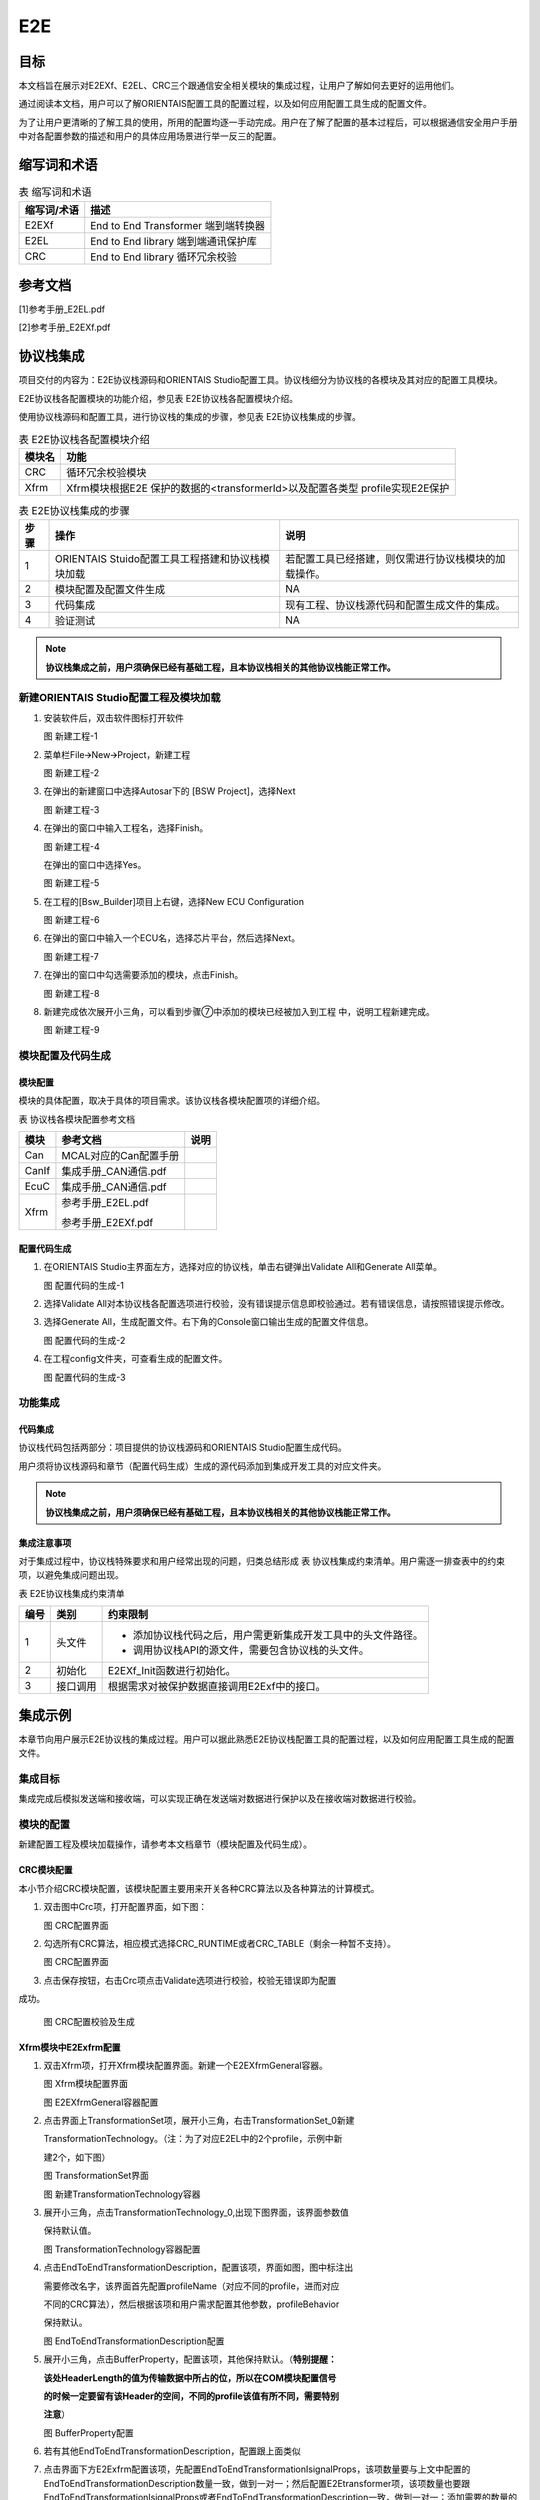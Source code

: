 ==============
E2E
==============

目标
=====

本文档旨在展示对E2EXf、E2EL、CRC三个跟通信安全相关模块的集成过程，让用户了解如何去更好的运用他们。

通过阅读本文档，用户可以了解ORIENTAIS配置工具的配置过程，以及如何应用配置工具生成的配置文件。

为了让用户更清晰的了解工具的使用，所用的配置均逐一手动完成。用户在了解了配置的基本过程后，可以根据通信安全用户手册中对各配置参数的描述和用户的具体应用场景进行举一反三的配置。

缩写词和术语
==============

.. table:: 表 缩写词和术语

   +-----------------+------------------------------------------------------+
   | **缩写词/术语** | **描述**                                             |
   +-----------------+------------------------------------------------------+
   | E2EXf           | End to End Transformer 端到端转换器                  |
   +-----------------+------------------------------------------------------+
   | E2EL            | End to End library 端到端通讯保护库                  |
   +-----------------+------------------------------------------------------+
   | CRC             | End to End library 循环冗余校验                      |
   +-----------------+------------------------------------------------------+

参考文档
==========

[1]参考手册_E2EL.pdf

[2]参考手册_E2EXf.pdf

协议栈集成
==========

项目交付的内容为：E2E协议栈源码和ORIENTAIS
Studio配置工具。协议栈细分为协议栈的各模块及其对应的配置工具模块。

E2E协议栈各配置模块的功能介绍，参见表 E2E协议栈各配置模块介绍。

使用协议栈源码和配置工具，进行协议栈的集成的步骤，参见表
E2E协议栈集成的步骤。

.. table:: 表 E2E协议栈各配置模块介绍

   +------------+-----------------------------------------------------------+
   | **模块名** | **功能**                                                  |
   +------------+-----------------------------------------------------------+
   | CRC        | 循环冗余校验模块                                          |
   +------------+-----------------------------------------------------------+
   | Xfrm       | Xfrm模块根据E2E 保护的数据的<transformerId>以及配置各类型 |
   |            | profile实现E2E保护                                        |
   +------------+-----------------------------------------------------------+

.. table:: 表 E2E协议栈集成的步骤

   +----------+----------------------------------------+------------------------------------------------------+
   | **步骤** | **操作**                               | **说明**                                             |
   +----------+----------------------------------------+------------------------------------------------------+
   | 1        | ORIENTAIS                              | 若配置工具已经搭建，则仅需进行协议栈模块的加载操作。 |
   |          | Stuido配置工具工程搭建和协议栈模块加载 |                                                      |
   +----------+----------------------------------------+------------------------------------------------------+
   | 2        | 模块配置及配置文件生成                 | NA                                                   |
   +----------+----------------------------------------+------------------------------------------------------+
   | 3        | 代码集成                               | 现有工程、协议栈源代码和配置生成文件的集成。         |
   +----------+----------------------------------------+------------------------------------------------------+
   | 4        | 验证测试                               | NA                                                   |
   +----------+----------------------------------------+------------------------------------------------------+

.. note::
   **协议栈集成之前，用户须确保已经有基础工程，且本协议栈相关的其他协议栈能正常工作。**

新建ORIENTAIS Studio配置工程及模块加载
-----------------------------------------

#. 安装软件后，双击软件图标打开软件

   |image1|

   图 新建工程-1

#. 菜单栏File🡪New🡪Project，新建工程

   |image2|

   图 新建工程-2

#. 在弹出的新建窗口中选择Autosar下的 [BSW Project]，选择Next

   |image3|

   图 新建工程-3

#. 在弹出的窗口中输入工程名，选择Finish。

   |image4|

   图 新建工程-4

   在弹出的窗口中选择Yes。

   |image5|

   图 新建工程-5

#. 在工程的[Bsw_Builder]项目上右键，选择New ECU Configuration

   |image6|

   图 新建工程-6

#. 在弹出的窗口中输入一个ECU名，选择芯片平台，然后选择Next。

   |image7|

   图 新建工程-7

#. 在弹出的窗口中勾选需要添加的模块，点击Finish。

   |image8|

   图 新建工程-8

#. 新建完成依次展开小三角，可以看到步骤⑦中添加的模块已经被加入到工程
   中，说明工程新建完成。

   |image9|

   图 新建工程-9

模块配置及代码生成
---------------------

模块配置
~~~~~~~~~~~~~

模块的具体配置，取决于具体的项目需求。该协议栈各模块配置项的详细介绍。

表 协议栈各模块配置参考文档

+----------+----------------------------------------+-------------------+
| **模块** | **参考文档**                           | **说明**          |
+----------+----------------------------------------+-------------------+
| Can      | MCAL对应的Can配置手册                  |                   |
+----------+----------------------------------------+-------------------+
| CanIf    | 集成手册_CAN通信.pdf                   |                   |
+----------+----------------------------------------+-------------------+
| EcuC     | 集成手册_CAN通信.pdf                   |                   |
+----------+----------------------------------------+-------------------+
| Xfrm     | 参考手册_E2EL.pdf                      |                   |
|          |                                        |                   |
|          | 参考手册_E2EXf.pdf                     |                   |
+----------+----------------------------------------+-------------------+

配置代码生成
~~~~~~~~~~~~~~~~~

#. 在ORIENTAIS Studio主界面左方，选择对应的协议栈，单击右键弹出Validate
   All和Generate All菜单。

   |image10|

   图 配置代码的生成-1

#. 选择Validate
   All对本协议栈各配置选项进行校验，没有错误提示信息即校验通过。若有错误信息，请按照错误提示修改。

#. 选择Generate
   All，生成配置文件。右下角的Console窗口输出生成的配置文件信息。

   |image11|

   图 配置代码的生成-2

#. 在工程config文件夹，可查看生成的配置文件。

   |image12|

   图 配置代码的生成-3

功能集成
-----------

代码集成
~~~~~~~~~~~~~

协议栈代码包括两部分：项目提供的协议栈源码和ORIENTAIS
Studio配置生成代码。

用户须将协议栈源码和章节（配置代码生成）生成的源代码添加到集成开发工具的对应文件夹。

.. note::
   **协议栈集成之前，用户须确保已经有基础工程，且本协议栈相关的其他协议栈能正常工作。**

集成注意事项
~~~~~~~~~~~~~~~~~

对于集成过程中，协议栈特殊要求和用户经常出现的问题，归类总结形成 表
协议栈集成约束清单。用户需逐一排查表中的约束项，以避免集成问题出现。

表 E2E协议栈集成约束清单

+----------+----------+--------------------------------------------------------------+
| **编号** | **类别** | **约束限制**                                                 |
+----------+----------+--------------------------------------------------------------+
| 1        | 头文件   | - 添加协议栈代码之后，用户需更新集成开发工具中的头文件路径。 |
|          |          |                                                              |
|          |          | - 调用协议栈API的源文件，需要包含协议栈的头文件。            |
+----------+----------+--------------------------------------------------------------+
| 2        | 初始化   | E2EXf_Init函数进行初始化。                                   |
+----------+----------+--------------------------------------------------------------+
| 3        | 接口调用 | 根据需求对被保护数据直接调用E2Exf中的接口。                  |
+----------+----------+--------------------------------------------------------------+

集成示例
=========

本章节向用户展示E2E协议栈的集成过程。用户可以据此熟悉E2E协议栈配置工具的配置过程，以及如何应用配置工具生成的配置文件。

**集成目标**
-----------------
集成完成后模拟发送端和接收端，可以实现正确在发送端对数据进行保护以及在接收端对数据进行校验。

**模块的配置**
-----------------
新建配置工程及模块加载操作，请参考本文档章节（模块配置及代码生成）。

CRC模块配置
~~~~~~~~~~~~~

本小节介绍CRC模块配置，该模块配置主要用来开关各种CRC算法以及各种算法的计算模式。

#. 双击图中Crc项，打开配置界面，如下图：

   |image13|

   图 CRC配置界面

#. 勾选所有CRC算法，相应模式选择CRC_RUNTIME或者CRC_TABLE（剩余一种暂不支持）。

   |image14|

   图 CRC配置界面

#. 点击保存按钮，右击Crc项点击Validate选项进行校验，校验无错误即为配置

成功。

   |image15|

   图 CRC配置校验及生成

Xfrm模块中E2Exfrm配置
~~~~~~~~~~~~~~~~~~~~~~~~

#. 双击Xfrm项，打开Xfrm模块配置界面。新建一个E2EXfrmGeneral容器。

   |image16|

   图 Xfrm模块配置界面

   |image17|

   图 E2EXfrmGeneral容器配置

#. 点击界面上TransformationSet项，展开小三角，右击TransformationSet_0新建

   TransformationTechnology。（注：为了对应E2EL中的2个profile，示例中新

   建2个，如下图）

   |image18|

   图 TransformationSet界面

   |image19|

   图 新建TransformationTechnology容器

#. 展开小三角，点击TransformationTechnology_0,出现下图界面，该界面参数值

   保持默认值。

   |image20|

   图 TransformationTechnology容器配置

#. 点击EndToEndTransformationDescription，配置该项，界面如图，图中标注出

   需要修改名字，该界面首先配置profileName（对应不同的profile，进而对应

   不同的CRC算法），然后根据该项和用户需求配置其他参数，profileBehavior

   保持默认。

   |image21|

   图 EndToEndTransformationDescription配置

#. 展开小三角，点击BufferProperty，配置该项，其他保持默认。（\ **特别提醒：**

   **该处HeaderLength的值为传输数据中所占的位，所以在COM模块配置信号**

   **的时候一定要留有该Header的空间，不同的profile该值有所不同，需要特别**

   **注意**\ ）

   |image22|

   图 BufferProperty配置

#. 若有其他EndToEndTransformationDescription，配置跟上面类似

#. 点击界面下方E2Exfrm配置该项，先配置EndToEndTransformationIsignalProps，该项数量要与上文中配置的EndToEndTransformationDescription数量一致，做到一对一；然后配置E2Etransformer项，该项数量也要跟EndToEndTransformationIsignalProps或者EndToEndTransformationDescription一致，做到一对一；添加需要的数量的EndToEndTransformationIsignalProps和E2Etransformer，如下图

   |image23|

   图 EndToEndTransformationIsignalProps和E2Etransformer关联

#. 详细配置EndToEndTransformationIsignalProps，先配置最后一项Transformer

   项，根据选择的TransformationTechnology也即profile，根据集成手册中描述

   对上面几项可配参数进行配置。\ **（特别提醒：该项目以**\ TransformationTechnol

   ogy\ **的profile为profile01为例）**

   |image24|

   图 EndToEndTransformationIsignalProps配置

#. 按需求新建E2Etransformer，并详细配置各E2Etransformer，然后将E2Eisigna

   lProp与EndToEndTransformationIsignalProps关联，如图

   |image25|

   图 E2Etransformer配置

#. 在TransformationSet中关联对应的TransformChains。

   |image26|

   图 E2Etransformer关联

#. 点击保存按钮，右击Xfrm项点击Validate选项进行校验，校验无错误即为配

   置成功。

   |image27|

   图 Xfrm配置校验及生成

源代码集成
-------------

项目交付给用户的工程结构如下：

|image28|

图 工程结构目录

- BSW目录，存放模块相关的源代码和配置代码。可以看到Source目录下各个文件夹下是各个模块的源代码。

- BSW下的Config->BSW_Config目录，用于存放配置工具生成的配置文件

E2E协议栈源代码集成步骤如下：

#. 将ORIENTAIS Studio生成的配置文件放到Config的文件夹；

#. 将普华提供的协议栈源代码文件放在src目录。

#. 添加新增加的模块的代码头文件路径到工程设置中

协议栈调度集成
-----------------

E2E协议栈调度集成步骤如下：

#. 协议栈调度集成，需要逐一排查并实现表协议栈集成约束清单所罗列的问题，
   以避免集成出现差错。

#. 编译链接代码，将生成的elf文件烧写进芯片。

   E2E协议栈有关的代码，在下方的main.c文件中给出重点标注。

   .. note::
      **本示例中，E2E协议栈初始化的代码和启动通信的代码置于EcuM_Callout_Stubs.c文件，并不代表其他项目同样适用于将其置于EcuM_Callout_Stubs.c文件中。**


   .. code-block:: c
      :linenos:
      :emphasize-lines: 2-4, 26-27

      // E2E协议栈相关模块头文件
      #include "E2E.h"
      #include "Rte_E2EXf.h"
      #include "Crc.h"

      FUNC(void, ECUM_AL_DRIVERINITBSWM_0_CODE)
      EcuM_AL_DriverInitBswM(uint8 drvInitIdx)
      {
         P2CONST(EcuM_GenBSWPbCfgType, AUTOMATIC, CANIF_APPL_DATA) pbCfg = EcuM_ConfigPtr->modulePBCfg;
       
         if (EcuMDriverInitListBswM_0 == drvInitIdx)
         {
            Dem_PreInit();
            Fee_Init(NULL_PTR);
            CanIf_Init(pbCfg->canIfPbCfg);
            CanSM_Init(pbCfg->canSmPbCfg);
            CanNm_Init(pbCfg->canNmPbCfg);
            Nm_Init(NULL_PTR);
            PduR_Init(pbCfg->pduRPbCfg);
            Com_Init(pbCfg->comPbCfg);
            ComM_Init(pbCfg->comMPbCfg);
            CanTp_Init(pbCfg->canTpPbCfg);
            NvM_Init(NULL_PTR);
            Dcm_Init(pbCfg->dcmPbCfg);
           
            // 初始化E2E模块
            E2EXf_Init(&E2EXf_Config);
         }
       
         /* 所有BSW模块初始化完成后进入RUN状态 */
         EcuMRunData.State = ECUM_STATE_RUN;
      }

#. 根据需求对被保护数据直接调用E2Exf中接口即可：例如要发送6个字节的数据，选用profile1进行保护，发送端调用\ **E2EXf_Transformation_0**\ ()进行保护；接收端调用\ **E2EXf_Inv_Transformation_0**\ ()进行检查，该函数名来源于下图中名称添加前缀所得，每一个会生成这样的一对保护和检查函数用于收发端，不可混用，具体使用详情请参照工程中相关代码及《参考手册_E2EXf.pdf》。

.. |image1| image:: /_static/集成手册/集成手册_E2E/image2.png
   :width: 4.26042in
   :height: 4.05208in
.. |image2| image:: /_static/集成手册/集成手册_E2E/image3.png
   :width: 4.625in
   :height: 3.88542in
.. |image3| image:: /_static/集成手册/集成手册_E2E/image4.png
   :width: 4.05208in
   :height: 2.89583in
.. |image4| image:: /_static/集成手册/集成手册_E2E/image5.png
   :width: 4.30208in
   :height: 2.97917in
.. |image5| image:: /_static/集成手册/集成手册_E2E/image6.png
   :width: 3.72917in
   :height: 2.53125in
.. |image6| image:: /_static/集成手册/集成手册_E2E/image7.png
   :width: 5.125in
   :height: 2.82292in
.. |image7| image:: /_static/集成手册/集成手册_E2E/image8.png
   :width: 5.42708in
   :height: 3.64583in
.. |image8| image:: /_static/集成手册/集成手册_E2E/image9.png
   :width: 3.65625in
   :height: 3.5625in
.. |image9| image:: /_static/集成手册/集成手册_E2E/image10.png
   :width: 3.47917in
   :height: 2.27083in
.. |image10| image:: /_static/集成手册/集成手册_E2E/image11.png
   :width: 5.375in
   :height: 3.96875in
.. |image11| image:: /_static/集成手册/集成手册_E2E/image11.png
   :width: 5.15625in
   :height: 3.625in
.. |image12| image:: /_static/集成手册/集成手册_E2E/image12.png
   :width: 5.77083in
   :height: 3.78125in
.. |image13| image:: /_static/集成手册/集成手册_E2E/image13.png
   :width: 5.76042in
   :height: 3.41667in
.. |image14| image:: /_static/集成手册/集成手册_E2E/image14.png
   :width: 5.77083in
   :height: 2.84375in
.. |image15| image:: /_static/集成手册/集成手册_E2E/image15.png
   :width: 5.77083in
   :height: 3.01042in
.. |image16| image:: /_static/集成手册/集成手册_E2E/image16.png
   :width: 5.77083in
   :height: 3.53125in
.. |image17| image:: /_static/集成手册/集成手册_E2E/image17.png
   :width: 5.76042in
   :height: 3.78125in
.. |image18| image:: /_static/集成手册/集成手册_E2E/image18.png
   :width: 5.76042in
   :height: 2.875in
.. |image19| image:: /_static/集成手册/集成手册_E2E/image19.png
   :width: 5.76042in
   :height: 2.38542in
.. |image20| image:: /_static/集成手册/集成手册_E2E/image20.png
   :width: 5.76042in
   :height: 2.38542in
.. |image21| image:: /_static/集成手册/集成手册_E2E/image21.png
   :width: 5.76042in
   :height: 2.38542in
.. |image22| image:: /_static/集成手册/集成手册_E2E/image22.png
   :width: 5.76042in
   :height: 2.38542in
.. |image23| image:: /_static/集成手册/集成手册_E2E/image23.png
   :width: 5.76042in
   :height: 2.38542in
.. |image24| image:: /_static/集成手册/集成手册_E2E/image24.png
   :width: 5.76042in
   :height: 2.38542in
.. |image25| image:: /_static/集成手册/集成手册_E2E/image25.png
   :width: 5.77083in
   :height: 3.4375in
.. |image26| image:: /_static/集成手册/集成手册_E2E/image26.png
   :width: 2.80208in
   :height: 2.97917in
.. |image27| image:: /_static/集成手册/集成手册_E2E/image27.png
   :width: 2.80208in
   :height: 2.97917in
.. |image28| image:: /_static/集成手册/集成手册_E2E/image28.png
   :width: 2.80208in
   :height: 2.97917in